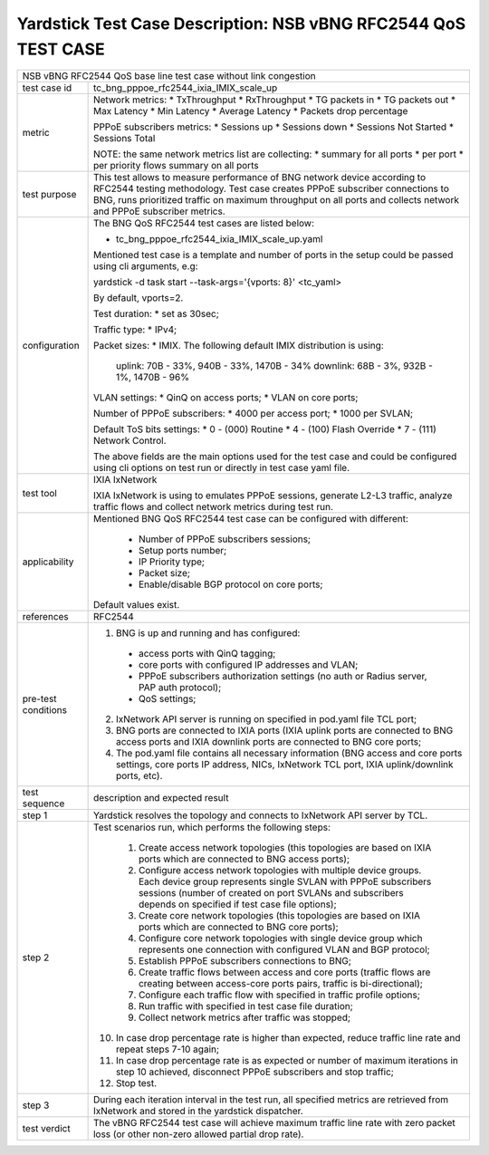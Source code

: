 .. This work is licensed under a Creative Commons Attribution 4.0 International
.. License.
.. http://creativecommons.org/licenses/by/4.0
.. (c) OPNFV, 2019 Intel Corporation.

***************************************************************
Yardstick Test Case Description: NSB vBNG RFC2544 QoS TEST CASE
***************************************************************

+-----------------------------------------------------------------------------+
|NSB vBNG RFC2544 QoS base line test case without link congestion             |
|                                                                             |
+--------------+--------------------------------------------------------------+
|test case id  | tc_bng_pppoe_rfc2544_ixia_IMIX_scale_up                      |
|              |                                                              |
+--------------+--------------------------------------------------------------+
| metric       | Network metrics:                                             |
|              | * TxThroughput                                               |
|              | * RxThroughput                                               |
|              | * TG packets in                                              |
|              | * TG packets out                                             |
|              | * Max Latency                                                |
|              | * Min Latency                                                |
|              | * Average Latency                                            |
|              | * Packets drop percentage                                    |
|              |                                                              |
|              | PPPoE subscribers metrics:                                   |
|              | * Sessions up                                                |
|              | * Sessions down                                              |
|              | * Sessions Not Started                                       |
|              | * Sessions Total                                             |
|              |                                                              |
|              | NOTE: the same network metrics list are collecting:          |
|              | * summary for all ports                                      |
|              | * per port                                                   |
|              | * per priority flows summary on all ports                    |
|              |                                                              |
+--------------+--------------------------------------------------------------+
|test purpose  | This test allows to measure performance of BNG network device|
|              | according to RFC2544 testing methodology. Test case creates  |
|              | PPPoE subscriber connections to BNG, runs prioritized traffic|
|              | on maximum throughput on all ports and collects network      |
|              | and PPPoE subscriber metrics.                                |
|              |                                                              |
+--------------+--------------------------------------------------------------+
|configuration | The BNG QoS RFC2544 test cases are listed below:             |
|              |                                                              |
|              | * tc_bng_pppoe_rfc2544_ixia_IMIX_scale_up.yaml               |
|              |                                                              |
|              | Mentioned test case is a template and number of ports in the |
|              | setup could be passed using cli arguments, e.g:              |
|              |                                                              |
|              | yardstick -d task start --task-args='{vports: 8}' <tc_yaml>  |
|              |                                                              |
|              | By default, vports=2.                                        |
|              |                                                              |
|              | Test duration:                                               |
|              | * set as 30sec;                                              |
|              |                                                              |
|              | Traffic type:                                                |
|              | * IPv4;                                                      |
|              |                                                              |
|              | Packet sizes:                                                |
|              | * IMIX. The following default IMIX distribution is using:    |
|              |                                                              |
|              |   uplink: 70B - 33%, 940B - 33%, 1470B - 34%                 |
|              |   downlink: 68B - 3%, 932B - 1%, 1470B - 96%                 |
|              |                                                              |
|              | VLAN settings:                                               |
|              | * QinQ on access ports;                                      |
|              | * VLAN on core ports;                                        |
|              |                                                              |
|              | Number of PPPoE subscribers:                                 |
|              | * 4000 per access port;                                      |
|              | * 1000 per SVLAN;                                            |
|              |                                                              |
|              | Default ToS bits settings:                                   |
|              | * 0 - (000) Routine                                          |
|              | * 4 - (100) Flash Override                                   |
|              | * 7 - (111) Network Control.                                 |
|              |                                                              |
|              | The above fields are the main options used for the test case |
|              | and could be configured using cli options on test run or     |
|              | directly in test case yaml file.                             |
|              |                                                              |
+--------------+--------------------------------------------------------------+
|test tool     | IXIA IxNetwork                                               |
|              |                                                              |
|              | IXIA IxNetwork is using to emulates PPPoE sessions, generate |
|              | L2-L3 traffic, analyze traffic flows and collect network     |
|              | metrics during test run.                                     |
|              |                                                              |
+--------------+--------------------------------------------------------------+
|applicability | Mentioned BNG QoS RFC2544 test case can be configured with   |
|              | different:                                                   |
|              |                                                              |
|              |  * Number of PPPoE subscribers sessions;                     |
|              |  * Setup ports number;                                       |
|              |  * IP Priority type;                                         |
|              |  * Packet size;                                              |
|              |  * Enable/disable BGP protocol on core ports;                |
|              |                                                              |
|              | Default values exist.                                        |
|              |                                                              |
+--------------+--------------------------------------------------------------+
|references    | RFC2544                                                      |
|              |                                                              |
+--------------+--------------------------------------------------------------+
| pre-test     | 1. BNG is up and running and has configured:                 |
| conditions   |   * access ports with QinQ tagging;                          |
|              |   * core ports with configured IP addresses and VLAN;        |
|              |   * PPPoE subscribers authorization settings (no auth or     |
|              |     Radius server, PAP auth protocol);                       |
|              |   * QoS settings;                                            |
|              |                                                              |
|              | 2. IxNetwork API server is running on specified in pod.yaml  |
|              |    file TCL port;                                            |
|              |                                                              |
|              | 3. BNG ports are connected to IXIA ports (IXIA uplink        |
|              |    ports are connected to BNG access ports and IXIA          |
|              |    downlink ports are connected to BNG core ports;           |
|              |                                                              |
|              | 4. The pod.yaml file contains all necessary information      |
|              |    (BNG access and core ports settings, core ports IP        |
|              |    address, NICs, IxNetwork TCL port, IXIA uplink/downlink   |
|              |    ports, etc).                                              |
|              |                                                              |
+--------------+--------------------------------------------------------------+
|test sequence | description and expected result                              |
|              |                                                              |
+--------------+--------------------------------------------------------------+
|step 1        | Yardstick resolves the topology and connects to IxNetwork    |
|              | API server by TCL.                                           |
|              |                                                              |
+--------------+--------------------------------------------------------------+
|step 2        | Test scenarios run, which performs the following steps:      |
|              |                                                              |
|              |  1. Create access network topologies (this topologies are    |
|              |     based on IXIA ports which are connected to BNG access    |
|              |     ports);                                                  |
|              |  2. Configure access network topologies with multiple device |
|              |     groups. Each device group represents single SVLAN with   |
|              |     PPPoE subscribers sessions (number of created on port    |
|              |     SVLANs and subscribers depends on specified if test case |
|              |     file options);                                           |
|              |  3. Create core network topologies (this topologies are      |
|              |     based on IXIA ports which are connected to BNG core      |
|              |     ports);                                                  |
|              |  4. Configure core network topologies with single device     |
|              |     group which represents one connection with configured    |
|              |     VLAN and BGP protocol;                                   |
|              |  5. Establish PPPoE subscribers connections to BNG;          |
|              |  6. Create traffic flows between access and core ports       |
|              |     (traffic flows are creating between access-core ports    |
|              |     pairs, traffic is bi-directional);                       |
|              |  7. Configure each traffic flow with specified in traffic    |
|              |     profile options;                                         |
|              |  8. Run traffic with specified in test case file duration;   |
|              |  9. Collect network metrics after traffic was stopped;       |
|              | 10. In case drop percentage rate is higher than expected,    |
|              |     reduce traffic line rate and repeat steps 7-10 again;    |
|              | 11. In case drop percentage rate is as expected or number    |
|              |     of maximum iterations in step 10 achieved, disconnect    |
|              |     PPPoE subscribers and stop traffic;                      |
|              | 12. Stop test.                                               |
|              |                                                              |
+--------------+--------------------------------------------------------------+
|step 3        | During each iteration interval in the test run, all specified|
|              | metrics are retrieved from IxNetwork and stored in the       |
|              | yardstick dispatcher.                                        |
|              |                                                              |
+--------------+--------------------------------------------------------------+
|test verdict  | The vBNG RFC2544 test case will achieve maximum traffic line |
|              | rate with zero packet loss (or other non-zero allowed        |
|              | partial drop rate).                                          |
|              |                                                              |
+--------------+--------------------------------------------------------------+
